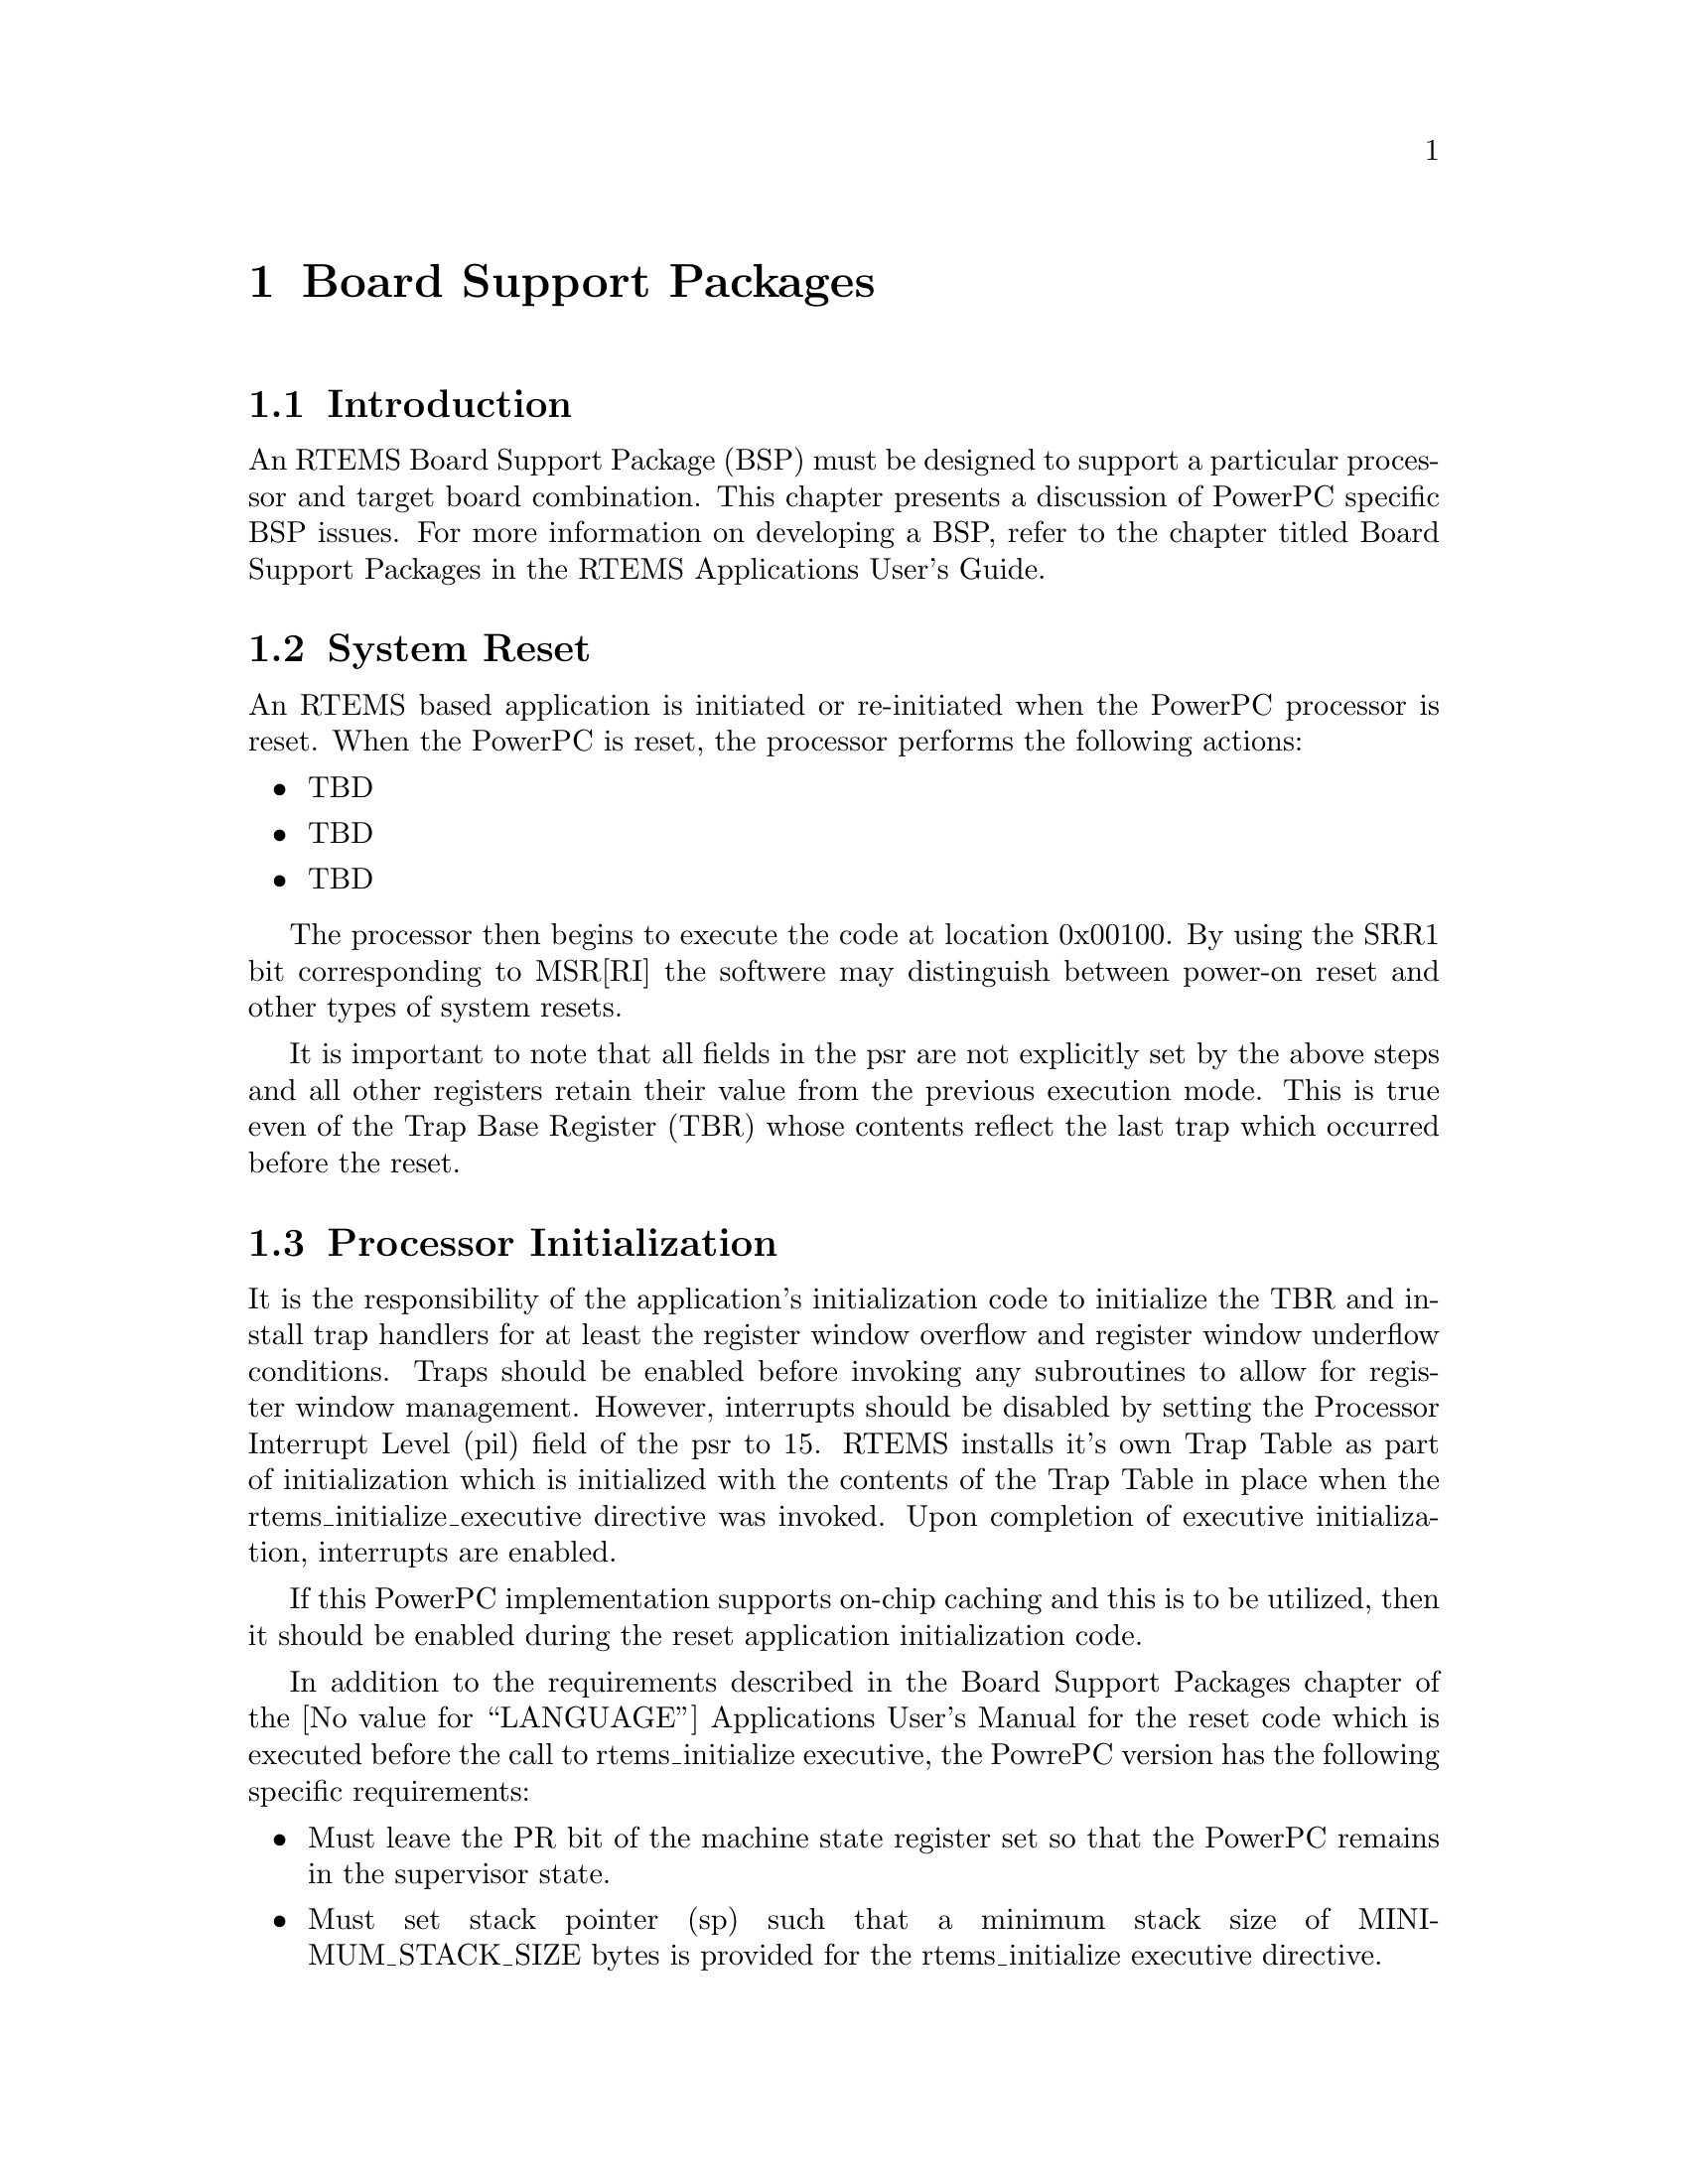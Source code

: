@c
@c  COPYRIGHT (c) 1988-1998.
@c  On-Line Applications Research Corporation (OAR).
@c  All rights reserved.
@c
@c  $Id$
@c

@ifinfo
@node Board Support Packages, Board Support Packages Introduction, Default Fatal Error Processing Default Fatal Error Handler Operations, Top
@end ifinfo
@chapter Board Support Packages
@ifinfo
@menu
* Board Support Packages Introduction::
* Board Support Packages System Reset::
* Board Support Packages Processor Initialization::
@end menu
@end ifinfo

@ifinfo
@node Board Support Packages Introduction, Board Support Packages System Reset, Board Support Packages, Board Support Packages
@end ifinfo
@section Introduction

An RTEMS Board Support Package (BSP) must be designed
to support a particular processor and target board combination.
This chapter presents a discussion of PowerPC specific BSP issues.
For more information on developing a BSP, refer to the chapter
titled Board Support Packages in the RTEMS
Applications User's Guide.

@ifinfo
@node Board Support Packages System Reset, Board Support Packages Processor Initialization, Board Support Packages Introduction, Board Support Packages
@end ifinfo
@section System Reset

An RTEMS based application is initiated or
re-initiated when the PowerPC processor is reset.  When the PowerPC
is reset, the processor performs the following actions:

@itemize @bullet
@item TBD

@item TBD

@item TBD
@end itemize

The processor then begins to execute the code at location 0x00100.  
By using the SRR1 bit corresponding to MSR[RI] the softwere may 
distinguish between power-on reset and other types of system resets.

It is important to note that all fields in the psr
are not explicitly set by the above steps and all other
registers retain their value from the previous execution mode.
This is true even of the Trap Base Register (TBR) whose contents
reflect the last trap which occurred before the reset.

@ifinfo
@node Board Support Packages Processor Initialization, Processor Dependent Information Table, Board Support Packages System Reset, Board Support Packages
@end ifinfo
@section Processor Initialization

It is the responsibility of the application's
initialization code to initialize the TBR and install trap
handlers for at least the register window overflow and register
window underflow conditions.  Traps should be enabled before
invoking any subroutines to allow for register window
management.  However, interrupts should be disabled by setting
the Processor Interrupt Level (pil) field of the psr to 15.
RTEMS installs it's own Trap Table as part of initialization
which is initialized with the contents of the Trap Table in
place when the rtems_initialize_executive directive was invoked.
Upon completion of executive initialization, interrupts are
enabled.

If this PowerPC implementation supports on-chip caching
and this is to be utilized, then it should be enabled during the
reset application initialization code.

In addition to the requirements described in the
Board Support Packages chapter of the @value{LANGUAGE}
Applications User's Manual for the reset code
which is executed before the call to
rtems_initialize executive, the PowrePC version has the following
specific requirements:

@itemize @bullet
@item Must leave the PR bit of the machine state register set so that
the PowerPC remains in the supervisor state.

@item Must set stack pointer (sp) such that a minimum stack
size of MINIMUM_STACK_SIZE bytes is provided for the
rtems_initialize executive directive.

@item Must disable all external interrupts (i.e. clear the EI (EE)
bit of the machine state register).

@item Must enable traps so window overflow and underflow
conditions can be properly handled.

@item Must initialize the PowerPC's initial trap table with at
least trap handlers for register window overflow and register
window underflow.
@end itemize

